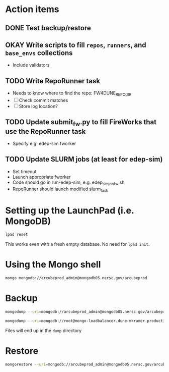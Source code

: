 * Action items
** DONE Test backup/restore
** OKAY Write scripts to fill ~repos~, ~runners~, and ~base_envs~ collections
- Include validators
** TODO Write RepoRunner task
- Needs to know where to find the repo: FW4DUNE_REPO_DIR
- [ ] Check commit matches
- [ ] Store log location?
** TODO Update submit_fw.py to fill FireWorks that use the RepoRunner task
- Specify e.g. edep-sim fworker
** TODO Update SLURM jobs (at least for edep-sim)
- Set timeout
- Launch appropriate fworker
- Code should go in run-edep-sim, e.g. edep_sim_job_fw.sh
- RepoRunner should launch modified slurm_task

* Setting up the LaunchPad (i.e. MongoDB)
#+begin_src bash
lpad reset
#+end_src
This works even with a fresh empty database. No need for ~lpad init~.

* Using the Mongo shell
#+begin_src bash
mongo mongodb://arcubeprod_admin@mongodb05.nersc.gov/arcubeprod
#+end_src

* Backup
#+begin_src bash
mongodump --uri=mongodb://arcubeprod_admin@mongodb05.nersc.gov/arcubeprod -o dump/dump.$(date -Is)

mongodump --uri=mongodb://root@mongo-loadbalancer.dune-mkramer.production.svc.spin.nersc.org/fireworks --authenticationDatabase=admin -o dump/dump.$(date -Is).bomb
#+end_src
Files will end up in the ~dump~ directory

* Restore
#+begin_src bash
mongorestore --uri=mongodb://arcubeprod_admin@mongodb05.nersc.gov/arcubeprod --dir=dump/arcubeprod --drop
#+end_src
